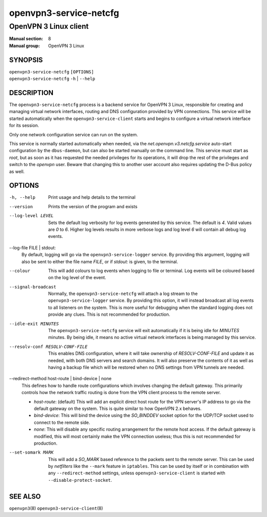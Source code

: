 =======================
openvpn3-service-netcfg
=======================

----------------------
OpenVPN 3 Linux client
----------------------

:Manual section: 8
:Manual group: OpenVPN 3 Linux

SYNOPSIS
========
| ``openvpn3-service-netcfg`` ``[OPTIONS]``
| ``openvpn3-service-netcfg`` ``-h`` | ``--help``


DESCRIPTION
===========
The ``openvpn3-service-netcfg`` process is a backend service for OpenVPN 3
Linux, responsible for creating and managing virtual network interfaces, routing
and DNS configuration provided by VPN connections.  This service will be started
automatically when the ``openvpn3-service-client`` starts and begins to
configure a virtual network interface for its session.

Only one network configuration service can run on the system.

This service is normally started automatically when needed, via the
*net.openvpn.v3.netcfg.service* auto-start configuration by the
``dbus-daemon``, but can also be started manually on the command line.  This
service must start as *root*, but as soon as it has requested the needed
privileges for its operations, it will drop the rest of the privileges and
switch to the *openvpn* user.  Beware that changing this to another user
account also requires updating the D-Bus policy as well.


OPTIONS
=======

-h, --help      Print  usage and help details to the terminal

--version       Prints the version of the program and exists

--log-level LEVEL
                Sets the default log verbosity for log events generated by
                this service.  The default is *4*.  Valid values are *0* to *6*.
                Higher log levels results in more verbose logs and log level *6*
                will contain all debug log events.

--log-file FILE | stdout:
                By default, logging will go via the ``openvpn3-service-logger``
                service.  By providing this argument, logging will also be sent
                to either the file name *FILE*, or if *stdout:* is given, to the
                terminal.

--colour
                This will add colours to log events when logging to file
                or terminal.  Log events will be coloured based on the log
                level of the event.

--signal-broadcast
                Normally, the ``openvpn3-service-netcfg`` will attach a
                log stream to the ``openvpn3-service-logger`` service.  By
                providing this option, it will instead broadcast all log events
                to all listeners on the system.  This is more useful for
                debugging when the standard logging does not provide any clues.
                This is not recommended for production.

--idle-exit MINUTES
                The ``openvpn3-service-netcfg`` service will exit
                automatically if it is being idle for *MINUTES* minutes.  By
                being idle, it means no active virtual network interfaces is
                being managed by this service.

--resolv-conf RESOLV-CONF-FILE
                This enables DNS configuration, where it will take ownership
                of *RESOLV-CONF-FILE* and update it as needed, with both DNS
                servers and search domains.  It will also preserve the contents
                of it as well as having a backup file which will be restored
                when no DNS settings from VPN tunnels are needed.

--redirect-method host-route | bind-device | none
                This defines how to handle route configurations which involves
                changing the default gateway.  This primarily controls how
                the network traffic routing is done from the VPN client process
                to the remote server.

                * *host-route*: (default)
                  This will add an explicit direct host route for the VPN
                  server's IP address to go via the default gateway on the
                  system.  This is quite similar to how OpenVPN 2.x behaves.

                * *bind-device*:
                  This will bind the device using the *SO_BINDDEV* socket option
                  for the UDP/TCP socket used to connect to the remote side.

                * *none*:
                  This will disable any specific routing arrangement for the
                  remote host access.  If the default gateway is modified, this
                  will most certainly make the VPN connection useless; thus
                  this is not recommended for production.

--set-somark MARK
                This will add a *SO_MARK* based reference to the packets sent
                to the remote server.  This can be used by *netfilters* like
                the ``--mark`` feature in ``iptables``.  This can be used
                by itself or in combination with any ``--redirect-method``
                settings, unless ``openvpn3-service-client`` is started with
                ``--disable-protect-socket``.


SEE ALSO
========

``openvpn3``\(8)
``openvpn3-service-client``\(8)

